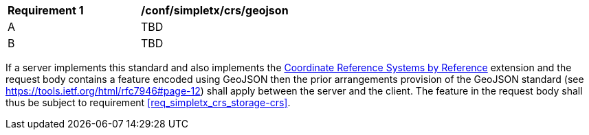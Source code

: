 [[ats_simpletx_crs_geojson]]
[width="90%",cols="2,6a"]
|===
^|*Requirement {counter:ats-id}* |*/conf/simpletx/crs/geojson* 
^|A | TBD
^|B | TBD
|===

((If a server implements this standard and also implements the http://fix.me[Coordinate Reference Systems by Reference] extension and the request body contains a feature encoded using GeoJSON then the prior arrangements provision of the GeoJSON standard (see https://tools.ietf.org/html/rfc7946#page-12) shall apply between the server and the client.))
((The feature in the request body shall thus be subject to requirement <<req_simpletx_crs_storage-crs>>.))
